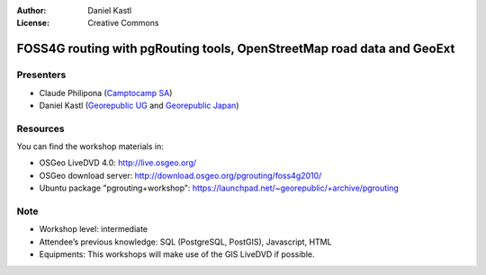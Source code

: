 :Author: Daniel Kastl
:License: Creative Commons

.. _foss4g2010:

=========================================================================
 FOSS4G routing with pgRouting tools, OpenStreetMap road data and GeoExt
=========================================================================

Presenters
----------

* Claude Philipona (`Camptocamp SA <http://www.camptocamp.com>`_)
* Daniel Kastl (`Georepublic UG <http://georepublic.de>`_ and `Georepublic Japan <http://georepublic.co.jp>`_)

Resources
---------

You can find the workshop materials in:

* OSGeo LiveDVD 4.0: http://live.osgeo.org/
* OSGeo download server: http://download.osgeo.org/pgrouting/foss4g2010/
* Ubuntu package "pgrouting+workshop": https://launchpad.net/~georepublic/+archive/pgrouting

Note
----

* Workshop level: intermediate
* Attendee’s previous knowledge: SQL (PostgreSQL, PostGIS), Javascript, HTML
* Equipments: This workshops will make use of the GIS LiveDVD if possible.

